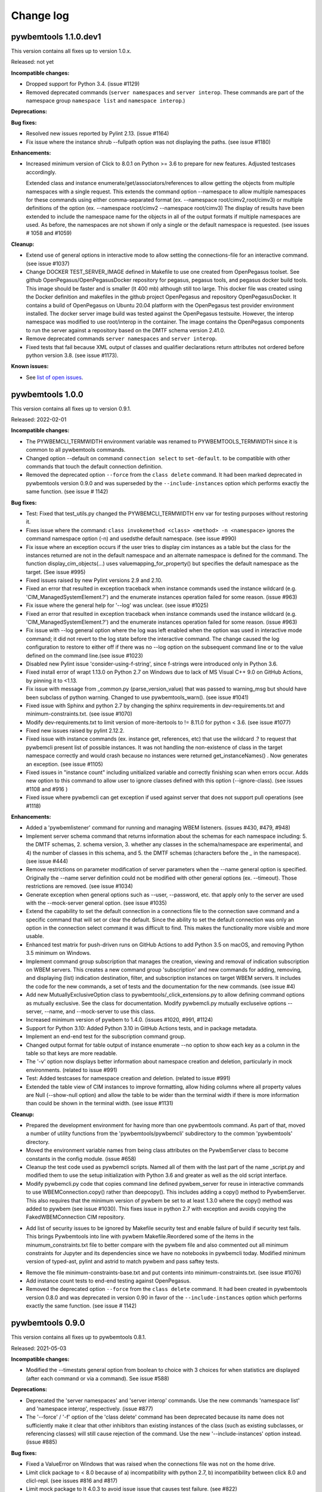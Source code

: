 
.. _`Change log`:

Change log
==========


pywbemtools 1.1.0.dev1
----------------------

This version contains all fixes up to version 1.0.x.

Released: not yet

**Incompatible changes:**

* Dropped support for Python 3.4. (issue #1129)

* Removed deprecated commands (``server namespaces`` and ``server interop``.
  These commands are part of the namespace group ``namespace list`` and
  ``namespace interop``.)

**Deprecations:**

**Bug fixes:**

* Resolved new issues reported by Pylint 2.13. (issue #1164)

* Fix issue where the instance shrub --fullpath option was not displaying the
  paths. (see issue #1180)

**Enhancements:**

* Increased minimum version of Click to 8.0.1 on Python >= 3.6 to prepare for
  new features. Adjusted testcases accordingly.

  Extended class and instance enumerate/get/associators/references to allow
  getting the objects from multiple namespaces with a single request.  This
  extends the command option --namespace to allow multiple namespaces for
  these commands using either comma-separated format
  (ex. --namespace root/cimv2,root/cimv3) or multiple definitions of the option
  (ex. --namespace root/cimv2 --namespace root/cimv3) The display of results
  have been extended to include the namespace name for the objects in all
  of the output formats if multiple namespaces are used. As before, the
  namespaces are not shown if only a single or the default namespace is
  requested.  (see issues # 1058 and #1059)

**Cleanup:**

* Extend use of general options in interactive mode to allow setting the
  connections-file for an interactive command. (see issue #1037)

* Change DOCKER TEST_SERVER_IMAGE defined in Makefile to use one created from
  OpenPegasus toolset.  See github OpenPegasus/OpenPegasusDocker repository
  for pegasus, pegasus tools, and pegasus docker build tools.  This image
  should be faster and is smaller (lt 400 mb) although still too large. This
  docker file was created using the Docker definition and makefiles in the
  github project OpenPegasus and repository OpenPegasusDocker. It contains
  a build of OpenPegasus on Ubuntu 20.04 platform with the OpenPegasus
  test provider environment installed. The docker server image build was
  tested against the OpenPegasus testsuite.  However, the interop namespace
  was modified to use root/interop in the container. The image contains the
  OpenPegasus components to run the server against a repository based on
  the DMTF schema version 2.41.0.

* Remove deprecated commands ``server namespaces`` and ``server interop``.

* Fixed tests that fail because XML output of classes and qualifier declarations
  return attributes not ordered before python version 3.8. (see issue #1173).


**Known issues:**

* See `list of open issues`_.

.. _`list of open issues`: https://github.com/pywbem/pywbemtools/issues


pywbemtools 1.0.0
-----------------

This version contains all fixes up to version 0.9.1.

Released: 2022-02-01

**Incompatible changes:**

* The PYWBEMCLI_TERMWIDTH environment variable was renamed to
  PYWBEMTOOLS_TERMWIDTH since it is common to all pywbemtools commands.

* Changed option --default on command ``connection select`` to ``set-default``.
  to be compatible with other commands that touch the default connection
  definition.

* Removed the deprecated option ``--force`` from the ``class delete`` command.
  It had been marked deprecated in pywbemtools version 0.9.0 and was superseded
  by the ``--include-instances`` option which performs exactly the same function.
  (see issue # 1142)

**Bug fixes:**

* Test: Fixed that test_utils.py changed the PYWBEMCLI_TERMWIDTH env var
  for testing purposes without restoring it.

* Fixes issue where the command:
  ``class invokemethod <class> <method> -n <namespace>``
  ignores the command namespace option (-n) and usedsthe default
  namespace. (see issue #990)

* Fix issue where an exception occurs if the user tries to display
  cim instances as a table but the class for the instances returned are not in the
  default namespace and an alternate namespace is defined for the command.
  The function display_cim_objects(...) uses valuemapping_for_property() but
  specifies the default namespace as the target.  (See issue #995)

* Fixed issues raised by new Pylint versions 2.9 and 2.10.

* Fixed an error that resulted in exception traceback when instance commands
  used the instance wildcard (e.g. 'CIM_ManagedSystemElement.?') and the
  enumerate instances operation failed for some reason. (issue #963)

* Fix issue where the general help for '--log' was unclear. (see issue #1025)

* Fixed an error that resulted in exception traceback when instance commands
  used the instance wildcard (e.g. 'CIM_ManagedSystemElement.?') and the
  enumerate instances operation failed for some reason. (issue #963)

* Fix issue with --log general option where the log was left enabled when the
  option was used in interactive mode command; it did not revert to the log
  state before the interactive command. The change caused the log configuration
  to restore to either off if there was no --log option on the subsequent
  command line or to the value defined on the command line.(see issue #1023)

* Disabled new Pylint issue 'consider-using-f-string', since f-strings were
  introduced only in Python 3.6.

* Fixed install error of wrapt 1.13.0 on Python 2.7 on Windows due to lack of
  MS Visual C++ 9.0 on GitHub Actions, by pinning it to <1.13.

* Fix issue with message from _common.py (parse_version_value) that was
  passed to warning_msg but should have been subclass of python warning.
  Changed to use pywbemtools_warn(). (see issue #1041)

* Fixed issue with Sphinx and python 2.7 by changing the sphinx requirements
  in dev-requirements.txt and minimum-constraints.txt. (see issue #1070)

* Modify dev-requirements.txt to limit version of more-itertools to != 8.11.0
  for python < 3.6. (see issue #1077)

* Fixed new issues raised by pylint 2.12.2.

* Fixed issue with instance commands (ex. instance get, references, etc) that
  use the wildcard .? to request that pywbemcli present list of possible
  instances.  It was not handling the non-existence of class in the
  target namespace correctly and would crash because no instances were returned
  get_instanceNames() . Now generates an exception.
  (see issue #1105)

* Fixed issues in "instance count" including unitialized variable and
  correctly finishing scan when errors occur. Adds new option to this command
  to allow user to ignore classes defined with this option (--ignore-class).
  (see issues #1108 and #916 )

* Fixed issue where pywbemcli can get exception if used against server that
  does not support pull operations (see #1118)

**Enhancements:**

* Added a 'pywbemlistener' command for running and managing WBEM listeners.
  (issues #430, #479, #948)

* Implement server schema command that returns information about the schemas
  for each namespace including: 5. the DMTF schemas, 2. schema version, 3. whether
  any classes in the schema/namespace are experimental, and 4) the number of
  classes in this schema, and 5. the DMTF schemas (characters before the `_` in
  the namespace). (see issue #444)

* Remove restrictions on parameter modification of server parameters when the
  --name general option is specified.  Originally the --name server definition
  could not be modified with other general options (ex. --timeout). Those
  restrictions are removed. (see issue #1034)

* Generate exception when general options such as --user, --password, etc.
  that apply only to the server are used with the --mock-server general
  option. (see issue #1035)

* Extend the capability to set the default connection in a connections file to
  the connection save command and a specific command that will set or clear the
  default.  Since the ability to set the default connection was only an
  option in the connection select command it was difficult to find.  This makes
  the functionality more visible and more usable.

* Enhanced test matrix for push-driven runs on GitHub Actions to add
  Python 3.5 on macOS, and removing Python 3.5 minimum on Windows.

* Implement command group subscription that manages the creation, viewing and
  removal of indication subscription on WBEM servers. This creates a new command
  group 'subscription' and new commands for adding, removing, and displaying
  (list) indication destination, filter, and subscription instances on target
  WBEM servers. It includes the code for the new commands, a set of tests
  and the documentation for the new commands. (see issue #4)

* Add new MutuallyExclusiveOption class to pywbemtools/_click_extensions.py to
  allow defining command options as mutually exclusive.  See the class
  for documentation.  Modify pywbemcli.py mutually excluseive options --server,
  --name, and --mock-server to use this class.

* Increased minimum version of pywbem to 1.4.0. (issues #1020, #991, #1124)

* Support for Python 3.10: Added Python 3.10 in GitHub Actions tests, and in
  package metadata.

* Implement an end-end test for the subscription command group.

* Changed output format for table output of instance enumerate --no option to
  show each key as a column in the table so that keys are more readable.

* The '-v' option now displays better information about namespace creation
  and deletion, particularly in mock environments. (related to issue #991)

* Test: Added testcases for namespace creation and deletion. (related to
  issue #991)

* Extended the table view of CIM instances to improve formatting, allow
  hiding columns where all property values are Null (--show-null option)
  and allow the table to be wider than the terminal width if there is
  more information than could be shown in the terminal width.  (see issue
  #1131)

**Cleanup:**

* Prepared the development environment for having more than one pywbemtools
  command. As part of that, moved a number of utility functions from the
  'pywbemtools/pywbemcli' subdirectory to the common 'pywbemtools' directory.

* Moved the environment variable names from being class attributes on the
  PywbemServer class to become constants in the config module. (issue #658)

* Cleanup the test code used as pywbemcli scripts.  Named all of them
  with the last part of the name  _script.py and modified them to use the
  setup initialization with Python 3.6 and greater as well as the old
  script interface.

* Modify pywbemcli.py code that copies command line defined pywbem_server for
  reuse in interactive commands to use WBEMConnection.copy() rather than
  deepcopy(). This includes adding a copy()  method to PywbemServer. This also
  requires that the minimum version of pywbem be set to at least 1.3.0 where
  the copy() method was added to  pywbem (see issue #1030).  This fixes issue
  in python 2.7 with exception and avoids copying the FakedWBEMConnection
  CIM repository.

- Add list of security issues to be ignored by Makefile security test and enable
  failure of build if security test fails. This brings Pywbemtools into line
  with pywbem Makefile.Reordered some of the items in the minumum_constraints.txt file
  to better compare with the pywbem file and also commented out all minimum constraints
  for Jupyter and its dependencies since we have no notebooks in pywbemcli
  today. Modified minimum version of typed-ast, pylint and astrid to match pywbem
  and pass saftey tests.

* Remove the file minimum-constraints-base.txt and put contents into
  minimum-constraints.txt. (see issue #1076)

* Add instance count tests to end-end testing against OpenPegasus.

* Removed the deprecated option ``--force`` from the ``class delete`` command.
  It had been created in pywbemtools version 0.8.0 and was deprecated in
  version 0.90 in favor of the ``--include-instances`` option which performs
  exactly the same function. (see issue # 1142)


pywbemtools 0.9.0
-----------------

This version contains all fixes up to pywbemtools 0.8.1.

Released: 2021-05-03

**Incompatible changes:**

* Modified the --timestats general option from boolean to choice with 3
  choices for when statistics are displayed (after each command or via a
  command). See   issue #588)

**Deprecations:**

* Deprecated the 'server namespaces' and 'server interop' commands. Use the
  new commands 'namespace list' and 'namespace interop', respectively.
  (issue #877)

* The '--force' / '-f' option of the 'class delete' command has been deprecated
  because its name does not sufficiently make it clear that other inhibitors
  than existing instances of the class (such as existing subclasses, or
  referencing classes) will still cause rejection of the command.
  Use the new '--include-instances' option instead. (issue #885)

**Bug fixes:**

* Fixed a ValueError on Windows that was raised when the connections file was
  not on the home drive.

* Limit click package to < 8.0 because of a) incompatibility with python 2.7,
  b) incompatibility between click 8.0 and clicl-repl.
  (see issues #816 and #817)

* Limit mock package to lt 4.0.3 to avoid issue issue that causes test failure.
  (see #822)

* Fix issue caused by mock package version 4.0.3 by creating replacements for
  warnings.warn and warnings.warn_explicit functions  and removing the use of
  the patch decorator in pywbemcli.py before the definition of the cli
  function.  (see issue #822)

* Fixes issue where in pywbemcli the --timeout and --use-pull general
  options were not always correctly included in the new object context in
  interactive mode if they were specified on the interactive mode cmd line.

* Fixed issue in tests with use of stdin and inputting the instance path
  for instance get and instance delete. This was a test setup issue and not
  a code issue. (see issue # 387)

* Mitigated the coveralls HTTP status 422 by pinning coveralls-python to
  <3.0.0.

* Fix issue where documentation index disappeared when we changed the
  documentation theme (see issue #868)

* Test: Fixed behavior of 'pdb' test condition, which is supposed to stop
  in the pdb debugger before executing the command function, but did immediately
  leave the debugger again because of redirections of the standard streams.
  The debugger now properly comes up when 'pdb' is specified as a condition.

* Test: Fixed restoring of environment variables that are modified by testcases,
  and displaying of PYWBEMCLI environment variables during testing in verbose
  mode.

* Change MOFCompiler.add_mof/remove_mof() to only display exceptions received
  if not MOFCompileError since the MOF compiler logs all MOFCompileError
  exceptions. (see issue #395)

**Enhancements:**

* Increased the minimum pywbem version to 1.2.0.

* Add new option to class find command (--summary) to display a summary of
  the counts of classes found instead of the full list of the classes to make
  the command more useful for real servers that may return many classes for
  a class find. (see issue #810)

* Extend the class tree command to optionally provide extra information about
  each class in the tree including 1) the value of the Version qualifier
  if it exists and whether the class is Abstract, an Association, or an
  Indication class. (see. # 817)

* Migrated from Travis and Appveyor to GitHub Actions. This required several
  changes in package dependencies for development.

* The verbose option ('-v' / '--verbose') now also displays the objects that
  are compiled into a mock environment when setting it up.

* Added 'qualifier delete' command. (see #884)

* Enabled the tests for Python 3.4 on Windows again - this required
  some changes in the Makefile and constraints files.

* Added a 'namespace' command group that allows listing, creating and deleting
  CIM namespaces, and showing the Interop namespace. The 'server namespaces'
  and 'server interop' commands that provide a subset of that functionality
  have been deprecated. (issue #877)

* Added commands 'add-mof' and 'remove-mof' for compiling MOF to the 'server'
  command group. (issue #886)

* Test: Added end2end test capability using the OpenPegasus container image
  on Docker Hub.

* Added new command group ('statistics') that contols use of statistics. See
  issue #588)

* Implement command to get statistics from server and present as a table #895)

* Test: Added a unit test module for _utils.py.

* Added an '--include-instances' option to the 'class delete' command that
  replaces the deprecated '--force' / '-f' option. (issue #885)

* Added an '--include-objects' option to the 'namespace delete' command that
  causes the deletion of instances, classes and qualifier types in the targeted
  namespace before the namespace itself is deleted. The objects in the namespace
  are deleted in the correct order of dependencies so that no dangling
  dependencies exist at any point in the operation. (issue #885)

* Added a ''--dry-run' option to the 'class delete' and 'namespace delete'
  commands. If used, it displays the message about each deletion with a
  'Dry run:' prefix and does not perform the actual deletion. (issue #911)

**Cleanup:**

* Cleaned up the circumvention for Click issue #1231 by upgrading the minimum
  Click version to 7.1.1, where possible. The circumvention is still required
  on Python 2.7 and 3.4 on Windows.

* Clarified in the help text of general option '--pdb' that it will be ignored
  in interactive mode but can be specified on each interactive command.

* Test: Added a check that rejects the use of the 'pdb' test condition when the
  test specifies stdin for the test, because the 'pdb' test condition disables
  the stdin/stdout/stderr redirection.


pywbemtools 0.8.0
-----------------

This version contains all fixes up to pywbemtools 0.7.3.

Released: 2020-10-13

**Incompatible changes:**

* Moving the commands "server profiles" and "serve centralinsts" to the
  new group profiles with the commmand names "profile list" and
  "profile centralinsts" added a command group and removed 2 commands
  from the server command group. (See issue #612)

* The `--deprecation-warnings` / `--no-deprecation-warnings` general option
  has been remamed to `--warn` / `--no-warn`, and it now controls the
  display of all Python warnings.

**Bug fixes:**

* Order display of instance names when the .? is used to pick an instance
  name so the same order of instance names is displayed for all versions of
  Python. (See issue #458 and #459)

* Pinned prompt-toolkit to <3.0 on Python 3.8 on Windows to avoid WinError 995.
  (See issue #690)

* Fixed exception when command entered in interactive mode, on Python 2.
  (See issue #224)

* Test: Default connection file does not get restored in some cases during test.
  (See issue #680)

* AssociationShrub produces instancename slightly different table output in
  some cases for pywbem 1 vs previous versions(inclusion of "/:" prefix).
  (see issue #704)

* Test: Fixed attempt in test_class_cmds.py to invoke a non-static method on a
  class object. (see issue #707)

* Fix help message for "--deprecated" to be unicode so python 2.7 help does not
  fail. (see issue #725). This error was added with issue #678

* Upgraded nocasedict and nocaselist packages to pick up fixes.

* Error in test defintion for qualdecl Indication causes failure with pywbem
  i.1.0 where mocker validates qualifiers scopes. (see issue #766)

* Test: Preventive fix for potential issue with virtualenv raising
  AttributeError during installtest on Python 3.4. (see issue #775)

* Test: Added checking for no expected warning. (see issue #774)

* Fixed incorrect property order in instance table output, where key properties
  were not ordered before non-key properties but ordered along with them.
  (see issue #782)

* Docs/Test: Fixed failing install of Jinja2 on Python 3.4 by adding it
  to dev-requirements.txt and pinning it to <2.11 for Python 3.4.

* Test: Aligned qualifier definitions in test MOF with CIM Schema.
  (related to issue #788)

* Upgraded pywbem to 1.1.1 to pick up fixes and enhancements.
  (see issues #749, #183)

**Enhancements:**

* Introduced caching of the mock environment used by connection definitions in
  order to speed up the loading of the connection definition. The mock
  environments are stored in directory ~/.pywbemcli_mockcache and are
  automatically managed. The pywbemcli --verbose general option can be used
  to show messages about the cache management. (See issue #689)

* A new approach for the setup of mock scripts has been introduced: The mock
  script defines a `setup(conn, server, verbose)` function that is called when
  the mock environment is built. It is not called when the mock environment
  is reinstantiated from the cache.
  The old approach with setting global variables CONN, SERVER, VERBOSE is still
  supported, but the mock environment cannot be cached and will be built every
  time when mock scripts with that setup approach are used.
  On Python <3.5, mock scripts with the `setup()` function are rejected, because
  the functionality to import them is not available, and the compile+exec
  approach does not allow executing the setup() function. (See issue #689)

* Modify general help to display the full path of the default connections file.
  (See issue #660)

* Move the commands associated with WBEM management profiles from the server
  group to a new profile group. (See issue #612). See also Incompatible changes.

* Add --deprecated/-no-deprecated as a new qualifier filter for the class
  enumerate, class find, and instance count commands. Extend the behavior so
  that for each of the possible filters it looks for the qualifier on all
  of the elements (property, method, parameter) in addition to the class
  itself.  See issue #678)

* Test: Enabled coveralls to run on all Python versions in the Travis CI,
  resulting in a combined coverage for all Python versions.

* For instance display in table format, added the display of
  the units of properties to the table headers. If a property
  in the class has a PUnit or Units qualifier set, the unit
  is translated to a human readable SI unit using the pywbem.siunit_obj()
  function, and appended to the property name in square brackets.
  (See issue #727)

* Consolidated the warnings control, such that the deprecation messages were
  changed to be issued as Python warnings, and the `--warn` / `--no-warn`
  general options now control the display of all Python warnings. If `--warn`
  is used, all Python warnings are shown once. If `--no-warn` is used (default),
  the `PYTHONWARNINGS` environment variable determines which warnings are shown.
  If that variable is not set, no warnings are shown. (See issue #723)
  Added the 'mock' package and for Python 2.7, the 'funcsigs' package as new
  dependencies.

* Specifying a property list (--pl option) on instance commands with table
  output formats now uses the order of properties as specified in the property
  list in the output table, instead of sorting them. (See issue #702)

* Allow unsetting general options. Originally the general options could be
  either set specifically by defining them on the command line or the
  default would be enabled. However, in interactive mode the need may arise
  to set an option back to its default value (i.e. the equivalent of not
  including it on the command line). This fixes the options so that there is
  an alternative that will will set them to the default value. (see issue
  #350)

* Converted remaining unittest testcases to pytest. (See issue #91)

* Test: When testing with latest package levels, the package versions of
  indirect dependencies are now also upgraded to the latest compatible
  version from Pypi. (see issue #784)

**Cleanup**

* Remove unused NocaseList from __common.py

* Moved the general option --pull_max_cnt to become part of the persistent
  server definition rather than transient.  This means that this
  parameter is part of the data maintained in the server definitionfile and
  applies to just the server defined.  (See issue #694)

* Docs: Improved the description and help texts of the connections file and the
  --connections-file general option in various places, for consistency.
  (Related to issue #708)

* Move code associated with display_cimobjects() to a separate module. This
  is part of creating table representation of classes (See issue #249)

* Resolved remaining Pylint issues and enforced clean pylint checks.
  (See issue #668)

* Renamed the default connections file in the user's home directory from
  `pywbemcli_connection_definitions.yaml` to `.pywbemcli_connections.yaml`,
  because it is really an internal file not meant for being edited.
  An existing file with the old name is migrated automatically.
  (See issue #716)

* Refactor error handling for connections file handlingif there are problems
  with the YAML file or loading the file. Created new exceptions for the
  Connections File and created a unit test and function error test.
  (see issue #661)

* Separate code to execute test files (ex. setup up mock of prompt) from
  the process of executing files defined by the --mock-server general option.
  The new capability is controled by an environment variable
  "PYWBEMCLI_STARTUP_SCRIPT" that is considered intenal to pywbemcli testing.

* Refactor statistics display to present information consistent with the
  display in pywbem. (see issue # 724)

* Refactor connections show command and clean up its documentation.  (see
  issue #732)

* Remove use of pydicti dictionary package in favor of NocaseDict.

* set pylint disable on all uses of pdb.set_trace(). This is an issue between
  the add-on package pdbpp and lint, not pdb.  (see issue # 751)

* Docs: Changed Sphinx theme to sphinx_rtd_theme. (see issue #792)

* Modified the class WbemServerMock in tests/unit/testmock to define a
  WBEM server configuration that includes multiple namespaces, a user and
  an interop namespace to test cross-namespace mock. (see issue #183)


pywbemtools 0.7.0
-----------------

This version contains all fixes up to pywbemtools 0.6.1.

Released: 2020-07-12

**Incompatible changes:**

* The default location for the connections file (pywbemcli_connection_definitions.yaml)
  has been moved from the users current directory to the users home directory.
  A general option (``connections_file``) allows the user to set other directories
  and file names for this file. (See issue #596)

**Deprecations:**

* Deprecated support for Python 2.7 and 3.4, because these Python versions have
  reached their end of life. A future version of pywbemtools will remove support
  for Python 2.7 and 3.4. (see issue #630).

**Bug fixes:**

* Fixed incorrect connection list output in readme files (see issue #593).

* Fixed yaml.RepresenterError during 'connection save' command. This introduced
  a dependency on the yamlloader package. (see issue #603).

* Fixed possible issue where the `connection test` command would fail on a
  server that did not support class operations.  (See issue #606)

* Pinned version of colorama to <0.4.0 for Python <=3.4.

* Adjusted to changes in the pywbem mock support for method providers, in the
  sample method provider simple_mock_invokemethod_pywbem_V1.py. (See issue #646)

* Fix issue with MOF compile in pywbem_mock to account for changes to
  pywbem.FakedWBEMConnection in pywbem 1.0.0.  Because the pywbem
  mocker stopped displaying compile error messages, this change modifies the
  code to display the compile errors as exceptions for pywbem 1.0 and use the
  original display for pre 1.0 pywbem version.  With pywbem 1.0.0 it also
  outputs the compile error message and exception to stderr whereas before
  the compile error text was routed to stdout. (See issue #637)

* Fixed an issue where displaying instances in a table format missed properties
  if the list of instances had different sets of properties. (See issue #650)

* Change the table output for outputformat html to output the title parameter
  as an html caption entity instead of as a paragraph.  This allows html
  tables to be subtabled and also presents the table title better.
  (see issue #721)

**Enhancements:**

* Enabled installation using 'setup.py install' from unpacked source distribution
  archive, and added install tests for various installation methods including
  this one. (see issues #590, #591).

* Enhance output formats to allow an additional format group TEXT with
  a single format ``text``. This format outputs the command result as a
  text string to the console and is use for simple commands like
  ``server interop`` that only output one piece of data. (see issue #594)

* Extended the command `connection test` so that it will also test for existence
  of the DMTF pull operations.  It tests for all of the operations and
  reports success or failure on each operation.

* Added value-mapped strings to properties in instance table output.
  For integer-typed (scalar or array) properties that have a ValueMap qualifier,
  the output of instances in table format now includes the value of the Values
  qualifier in parenthesis, in addition to the integer value. (See issue #634)

* The order of properties when displaying instances in a table format is now
  predictable: First the sorted key properties, then the sorted non-key
  properties. (Part of fix for issue #650)

* Modify connections file location functionality so that the default file
  location is the users home directory. Any other directory and filename can
  be specified using the general option ``connections_file`` which has a
  corresponding environment variable.  (See issue #596)

**Cleanup**

* Adds command to test connection for existence of  the pull operations
  (connection test-pull)

* Refactored display_class_tree() and other functions in _displaytree.py  and
  _cmd_class.py cmd_class_tree function to eliminate boundary conditions, and
  clarify code.

* Extended parameter type testing in class PywbemServer so that all
  constructor parameters are value tested.  This specifically fixes issue
  where we were depending on WBEMConnection to test types of ca_certs
  and invalid data types could get into the connections file. (See issue
  #663).

* Added a function test test module test_misc_errors.py that tests for some
  common exceptions that apply to many commands (ex. connection error).


pywbemtools 0.6.0
-----------------

This version contains all fixes up to pywbemtools 0.5.1.

Released: 2020-04-10

**Bug fixes:**

* Fix issue with mixed old and new formats on click.echo statement.
  (See issue #419)

* Fixed missing Python 3.7 in supported environments shown on Pypi.
  (See issue #416)

* Fixed that the 'class find' command showed the --namespace option twice
  (see issue #417)

* Added PyYAML>=5.1 as a prerequisite package for pywbemtools for installation.
  So far, it was pulled in indirectly via pywbem.

* Fixed case sensitive matching of class names in instance modify by
  picking up the fix in pywbem 0.14.6. (See issue #429).

* Fixed issue where extra diagnostic information about click was being displayed
  when the general option --verbose was defined.

* Fixed issue with x509 parameter of WBEMConnection. (See issue #468)

* Fixed issue with class find command not returning connection error when
  cannot connect to server.

* Added documentation for the --version general option.

* Increased pywbem minimum version to 0.16.0 to accomodate install issues
  on Python 3.4, and to pick up other fixes.

* Test: Accomodated new formatting of error messages in Click 7.1.1, and
  excluded Click 7.1 due to bug.

* Test: Fixed dependency to Python development packages on CygWin platform
  in Appveyor CI.

* Pygments 2.4.0 and readme-renderer 25.0 have removed support for Python 3.4
  and have therefore been pinned to below these versions on Python 3.4.

* Fix bug where order of commands listed in help output was different for
  different versions of Python. (See issue #510)

* Increased minimum version of pluggy package from 0.12.0 to 0.13.0
  because it failed during loading of pytest plugins on Python 3.8.
  (See issue #494)

* Test: Changed testcases that check the CIM-XML generated with output format
  'xml' to tolerate the different order of XML attributes that happens on
  Python 3.8 (See issue #494)

* Fixed several badges on the README page.

* Remove use of pywbem internal functions from pywbemcli. This removes use of
  NocaseDict, _to_unicode, _ensure_unicode, _format from pywbemcli. (See
  issue #489)

* Corrected issue with use-pull general option that causes issues with using
  the 'either' option with servers that do not have pull. (See issue #530)

* Pinned dparse to <0.5.0 on Python 2.7 due to an issue.

* Test: Fixed incorrect coverage reported at the end of the pytest run,
  by increasing the minimum version of the coverage package to 4.5.2.
  (See issue #547)

* Test: Fixed bug with detection of invalid test validation values, and fixed
  testcases in turn (See issue #553).

* Fixed issues in README and README_PYPI file (See issue #555)

* Improvements and bug fixes in the way the INSTANCENAME parameter of pywbemcli
  commands is processed. (See issue #528)

* Increased minimum versions of some packages used for development to address
  security issues reported by the pyup.io safety tool: twine, bleach, urllib3.

**Enhancements:**

* Promoted development status of pywbemtools from Alpha to Beta.
  (See issue #476)

* Add capability to reorder commands in the help for each group.  The commands
  in all groups except for the top group (pywbemcli -h) are ordered in the
  help list by their order in their source file. The display of commands in
  the top level group is alphabetical except that connection, help, and repl
  are reordered to the bottom of the list. (See issue #466)

* Define alternatives for creating INSTANCENAME input parameter since the
  original form using, WBEMURI is error prone with quote marks.
  (see issue #390)

* Add prompt-toolkit auto-suggest.  This extends the command completion
  capability in the repl mode (interactive mode) to make suggestions on
  command line input based on the history file.  Usually auto-suggest completion
  will be shown as gray text behind the current input. Auto-suggest is not
  available in command line mode.

* Add ability to filter results of 'class enumerate', 'class find', and
  'instance count' commands for selected class qualifiers.  This ability
  is based on 3 new options for each of the above commands '--association',
  '--indication', and '--experimental' each of which has a corresponding
  'no-...'. The user can filter to find classes with combinations of these
  options returning only classes that meet the option criteria.  Thus,
  '--association' returns classes that are associations and '--no-association'
  returns only classes that are not associations.  See issue #447

* Added support for disabling the spinner that is displayed by default during
  any ongoing activities, by setting the env var PYWBEM_SPINNER to 'false',
  '0', or the empty string. This is useful when debugging.  See issue #465.

* Modified the response handling on commands that may return nothing with
  successful response to display a message if the general option --verbose
  is defined and display nothing if --verbose not set.  This includes
  class/instance delete, instance modify and the commands that display
  cim objects. (See issue #123)

* Changed the `--ca-certs` general option to support the changes as of
  pywbem version 1.0.0 (new values 'system' and 'certifi', and default changed
  from a fixed set of directories to 'certifi'). The pywbem version is
  determined at run time and pywbem versions before 1.0.0 are still supported.

* Test: Improved assertion messages in tests.

* Output of "pywbemcli server profiles" command is now reliably sorted by
  version in addition to org and name. (See issue #500)

* Added support for a new `--pdb` general option and corresponding
  `PYWBEMCLI_PDB` environment variable that causes the pywbemcli command
  to come up with the pdb debugger before invoking the specified command.
  This is a debug feature that is expected to be used mainly by the
  developers of pywbemcli. (See issue #505)

* Test: Added support for entering the pdb debugger from specific unit testcases
  by setting the condition parameter of the testcase to the string 'pdb'.
  This causes pywbemcli to be invoked with the new --pdb option for that
  testcase. (See issue #505)

* Removed usage of the "pbr" package. It was used for automatic versioning
  of the pywbemtools package, but it had too many drawbacks for that small
  benefit (See issue #178):

  - Getting the minor version increased in a development version (instead of
    the patch version) by means of markers in the commit message never worked.
  - The package needed to be tagged twice during the release process.
  - If the last tag was too far in the past of the commit history, the
    shallow git checkout used by Travis failed and its depth needed to be
    adjusted. At some point this defeats the purpose of a shallow checkout.

* Test: Added support for testing on Python 3.8 in Travis, Appveyor and Tox.
  (See issue #494)

* Added support for adjusting the width of any help output to the terminal
  width. The width can be set using the PYWBEMCLI_TERMWIDTH env var.
  (See issues #518 and #542)

* Docs: Increased the width of the help text to 120 (See issue #548).

* Modified the help usage to better reflect the required and optional
  components of the command line. This includes showing the location
  in the cmd line for general options where before it was called
  [COMMAND-OPTIONS] and showing the positioning of both arguments and
  command arguments. (See issue #446)

* Increased minimum version of pywbem to 0.17.0 (See issue #571)

* Add option `--full` to `connection list` to create both a brief table
  output that only has 3 columns (name, server, mock-server) as default but
  when the option is set all of the columns currently in the report. We did
  this because it appears that the most frequent use of this command is to just
  get the name of the various servers defined within an 80 column display.
  This also now shows empty columns where the original report hid any columns
  that were empty. (See issue #556)

**Cleanup:**

* Test: Enabled Python warning suppression for PendingDeprecationWarning
  and ResourceWarning (py3 only), and fixed incorrect make variable for that.

* Test: Removed testfixtures from minimum constraints file, as it is not used.

* Test: Increased minimum version of pytest from 3.3.0 to 4.3.1 because
  it fixed an issue that surfaced with pywbem minimum package levels
  on Python 3.7.

* Code: refactor code to use only the .format formatter and remove all use
  of the % formatter.

* Test: Added missing indirectly referenced prerequisite packages to
  minimum-constraints.txt, for a defined package level when testing with
  PACKAGE_LEVEL=minimum.

* Clean up test mock files by merging mock_simple_model_ext.mof into
  mock_simple_model.mof

* Changed some tests to account for behavior difference with pywbem 0.15.0
  references and associations with invalid class, role.

* Changed minimun version of pywbem to 0.15.0 because of test differences
  that resulted from differences between pywbem 0.14.6 and 0.15.0. The
  differences are in pywbem_mock where the code was changed to return errors
  for invalid classnames and roles in association and reference operations
  where it previously return empty, ignoring the invalid classname.

* Added tests of all command groups and commands for server connection error.

* Removed a circumvention for a pywbem bug related to colons in WBEM URIs
  that was fixed in pywbem 0.13.0. (See issue #131)

* Added the general option `--use-pull` to the the PywbemServer() class so that
  it is persisted in the connection file and to the display of connection
  information (`connection show` and `connection list`). This means that
  `--use-pull` can now be set for a particular server permanently.(See issues
  #529 and #534).

* Added table formatted output for connection show and removed original
  free-form output format. (See issue #572)

* Added documentation on incremental search option to search the command
  history file in interactive mode. (See issue #595)

* Added documentation index entries for commands, command groups, etc. (see
  issue #598)



pywbemtools 0.5.0
-----------------

Released: 2019-09-29

This is the initial release of pywbemtools.
